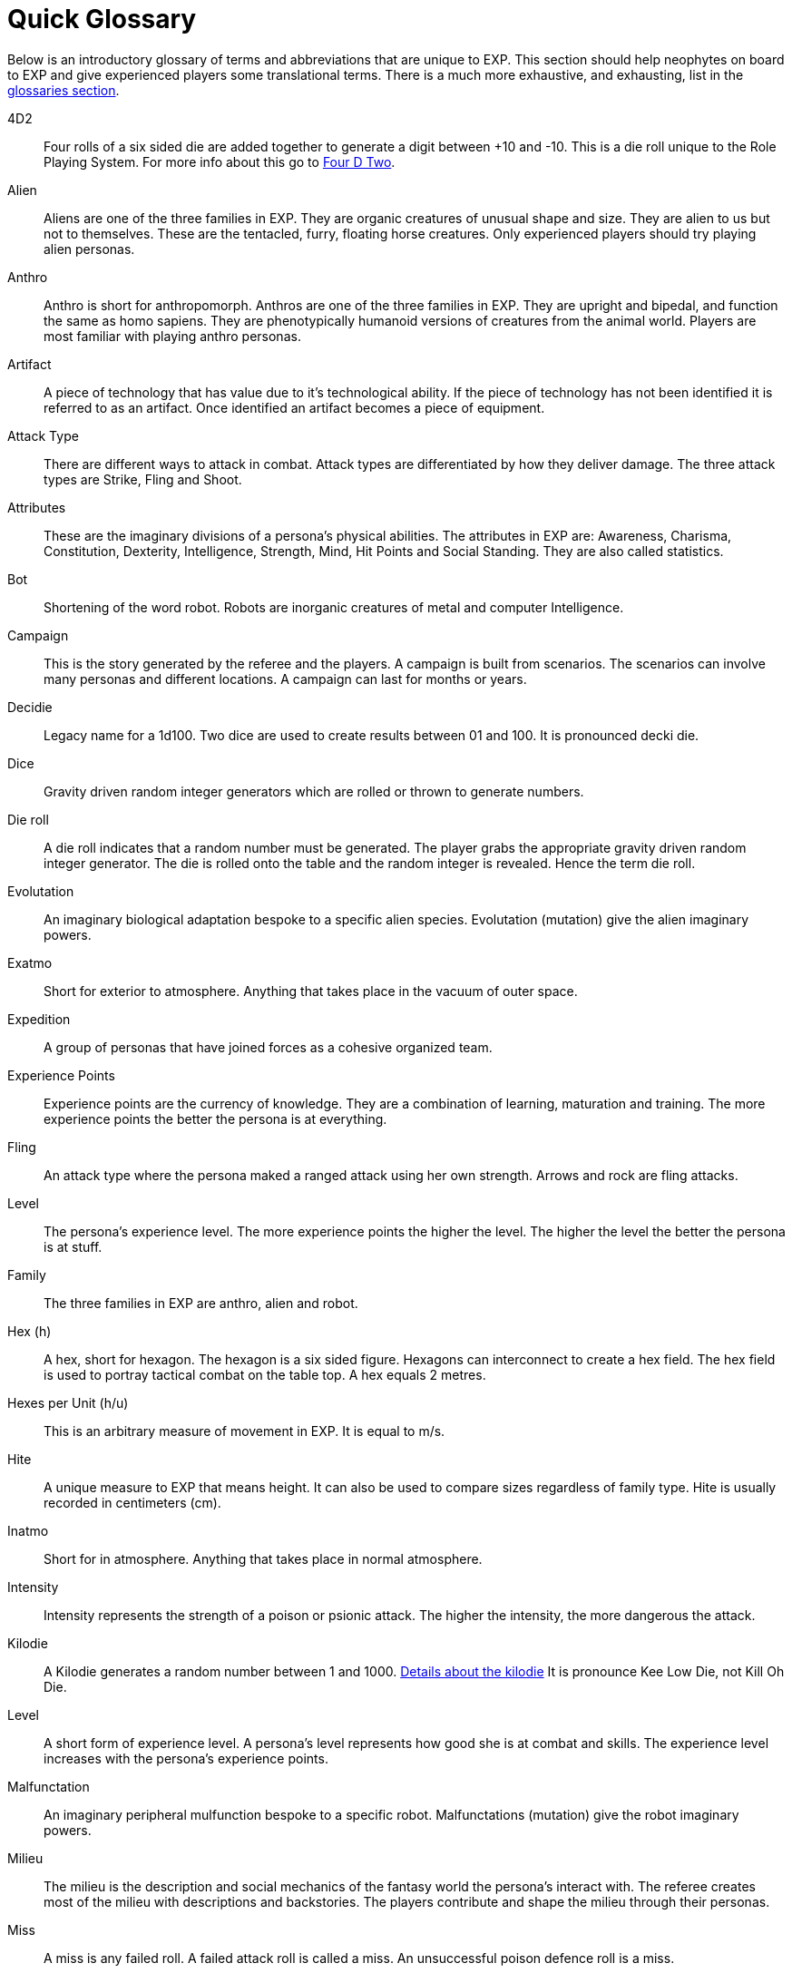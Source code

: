 = Quick Glossary

Below is an introductory glossary of terms and abbreviations that are unique to EXP.
This section should help neophytes on board to EXP and give experienced players some translational terms. 
There is a much more exhaustive, and exhausting, list in the xref:appendices:Appy_A_Glossaries.adoc[glossaries section,window=_blank]. 

4D2::
Four rolls of a six sided die are added together to generate a digit between +10 and -10. 
This is a die roll unique to the Role Playing System. 
For more info about this go to xref:role_playing_system:CH26_Fourdeetwo.adoc[Four D Two].

Alien:: 
Aliens are one of the three families in EXP.
They are organic creatures of unusual shape and size.
They are alien to us but not to themselves.
These are the tentacled, furry, floating horse creatures.
Only experienced players should try playing alien personas.

Anthro:: 
Anthro is short for anthropomorph.
Anthros are one of the three families in EXP.
They are upright and bipedal, and function the same as homo sapiens.
They are phenotypically humanoid versions of creatures from the animal world.
Players are most familiar with playing anthro personas.

Artifact::
A piece of technology that has value due to it's technological ability. 
If the piece of technology has not been identified it is referred to as an artifact.
Once identified an artifact becomes a piece of equipment.

Attack Type::
There are different ways to attack in combat. 
Attack types are differentiated by how they deliver damage. 
The three attack types are Strike, Fling and Shoot.

Attributes:: 
These are the imaginary divisions of a persona’s physical abilities.
The attributes in EXP are: Awareness, Charisma, Constitution, Dexterity, Intelligence, Strength, Mind, Hit Points and Social Standing. 
They are also called statistics.

Bot:: 
Shortening of the word robot. 
Robots are inorganic creatures of metal and computer Intelligence. 

Campaign:: 
This is the story generated by the referee and the players.
A campaign is built from scenarios.
The scenarios can involve many personas and different locations. 
A campaign can last for months or years.

Decidie::
Legacy name for a 1d100. 
Two dice are used to create results between 01 and 100.
It is pronounced decki die.

Dice::
Gravity driven random integer generators which are rolled or thrown to generate numbers. 

Die roll:: 
A die roll indicates that a random number must be generated. 
The player grabs the appropriate gravity driven random integer generator.
The die is rolled onto the table and the random integer is revealed.
Hence the term die roll.

Evolutation::
An imaginary biological adaptation bespoke to a specific alien species.
Evolutation (mutation) give the alien imaginary powers. 

Exatmo:: 
Short for exterior to atmosphere.
Anything that takes place in the vacuum of outer space. 

Expedition::
A group of personas that have joined forces as a cohesive organized team.

Experience Points:: 
Experience points are the currency of knowledge.
They are a combination of learning, maturation and training.
The more experience points the better the persona is at everything. 

Fling::
An attack type where the persona maked a ranged attack using her own strength. 
Arrows and rock are fling attacks.

Level::
The persona's experience level.
The more experience points the higher the level. 
The higher the level the better the persona is at stuff.

Family:: 
The three families in EXP are anthro, alien and robot.

Hex (h):: 
A hex, short for hexagon. 
The hexagon is a six sided figure.
Hexagons can interconnect to create a hex field. 
The hex field is used to portray tactical combat on the table top. 
A hex equals 2 metres. 

Hexes per Unit (h/u):: 
This is an arbitrary measure of movement in EXP. 
It is equal to m/s.

Hite:: 
A unique measure to EXP that means height.
It can also be used to compare sizes regardless of family type.
Hite is usually recorded in centimeters (cm).

Inatmo:: 
Short for in atmosphere.
Anything that takes place in normal atmosphere.

Intensity:: 
Intensity represents the strength of a poison or psionic attack. 
The higher the intensity, the more dangerous the attack.

Kilodie:: 
A Kilodie generates a random number between 1 and 1000. 
xref:roll_playing_system:CH00_kilo_die_mechanic[Details about the kilodie, window = _blank]
It is pronounce Kee Low Die, not Kill Oh Die. 

Level:: 
A short form of experience level.
A persona's level represents how good she is at combat and skills.
The experience level increases with the persona's experience points.

Malfunctation::
An imaginary peripheral mulfunction bespoke to a specific robot.
Malfunctations (mutation) give the robot imaginary powers. 

Milieu::
The milieu is the description and social mechanics of the fantasy world the persona's interact with.
The referee creates most of the milieu with descriptions and backstories.
The players contribute and shape the milieu through their personas.

Miss:: 
A miss is any failed roll.
A failed attack roll is called a miss.
An unsuccessful poison defence roll is a miss. 

Movement:: 
Movement is the changing of position of personas during combat. 
Each persona has a movement rate in hexes per unit.
This is the speed of the persona.

Mundane Terra::
Earth. 
The most likely place you are reading this.

Mutation:: 
Mutations are imaginary biological adaptations.
They can give personas imaginary powers.

Persona:: 
The persona is the representation of the player in the imaginary world.
The persona can be controlled by a player or a referee.
Each persona is made up of attributes, description and story.

Percentiles::
Legacy name for a 1d100. 
Two dice are used to create results between 01 and 100.
Percents and percentile dice are the same.

Persona Record::
This is the persona record sheet.
It is a piece of paper or computer thingy that stores the persona's info.
Also called a character sheet.

Phenomics::
Sciency fiction things that a persona's body can do.
Previously called phenomic mutations.

Phenotype::
Phenotype is the physical appearance of an organism. 
In EXP life forms are arranged phenotypically, or by appearance. 
Anthros are all humanoid, robots look mechanical and aliens look alien. 
This ignores biology for purpose of telling fun stories. 

Portmanteau::
When words are combined to create a new world. 
This happens a lot in this text. 

Psionics::
Sciency fiction things that a persona's brain can do.
Previously called psionic mutations.

Strength::
This is an attribute of the persona.
Strength represents leverage, power and external physique.
It is abbreviated STR.

Post Factualization::
Reverse improvisation to explain something that happened after it has happened. 
Commonly needed by referees when story and pseudo science need to be synched.

Player:: 
You, the reader. 
The real world persona that controls the fantasy world character called a persona.

Ref::
Short for referee. 
This is a player that is burdened with creating the milieu and puzzles of the campaign.
The role of referee is typically played by one player.
However the role of referee can be rotated or shared amongst multiple players.

Referee Persona (RP):: 
A persona that is generated and played by the referee. 
It includes aliens, anthropomorphs and robots. 
These are also called non-player characters.

Ref's Own Table:: 
This comment is found on tables used to generate EXP chaos.
It indicates that the referee and players should create something new. 

Robot:: 
Robots are inorganic creatures of metal and computer Intelligence.
One of the three families in EXP.
Robots develop consciousness through malfunction. 
Robot personas should be limited to experienced players. 

Run::
Run refers to players getting together and playing EXP.
Run also refers to playing (or running) a persona.
A run is also called a scenario.

Scenarios:: 
Scenarios are the stories and challenges that take place in the game.
A scenario could be combat, puzzles, or some combination. 
Enough scenarios will build a story arch called a campaign.
These can also be called runs.

Shoot::
An attack type where the persona makes a ranged attacked that is aimed by her dexterity and powered by technology.
Guns and lazers are shoot attacks. 

Strike::
An attack type where the persona makes a melee attack using her own strength.
Swords and fists are strike attacks. 

Table::
Refers to the group of players that are playing together.

Toys (TOYS):: 
Toys are artifacts created on the Technological Object Yield System.
Toys are devices which personas use to gain strength and power.
Toys are like magical items from fantasy games.

Unit:: 
The unit is the smallest component of combat time in EXP. 
All personas will move, attack or do part of something during each unit. 
A unit of combat may take ten minutes or an hour of mundane time to play.
The combat unit is 2 seconds.

Vocation:: 
This is a collection of innate abilities that the persona has.
A vocation could arise from innate skill, training or school. 
Also called a class.

Wate:: 
A unique spelling of the word weight in EXP., 
The wate includes inertia, mass, and general size. 
